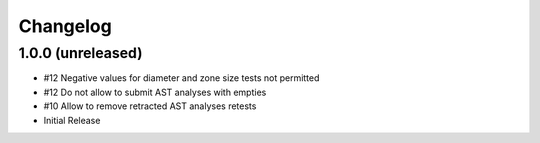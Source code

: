 Changelog
=========

1.0.0 (unreleased)
------------------

- #12 Negative values for diameter and zone size tests not permitted
- #12 Do not allow to submit AST analyses with empties
- #10 Allow to remove retracted AST analyses retests
- Initial Release
